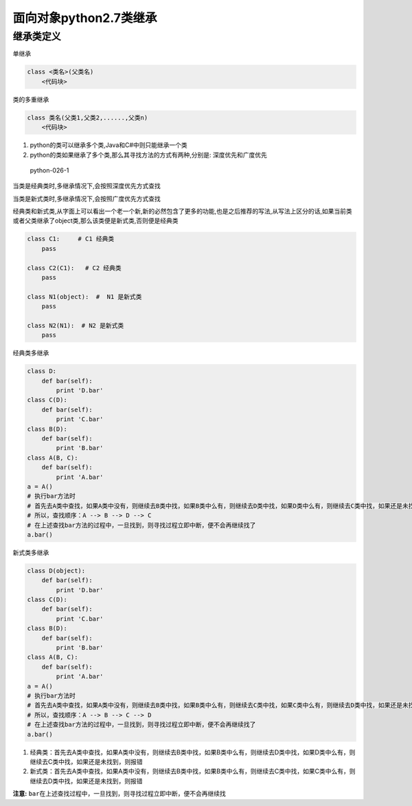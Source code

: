 面向对象python2.7类继承
=======================

继承类定义
----------

单继承

.. code:: python

    class <类名>(父类名)
        <代码块>

类的多重继承

.. code:: python

    class 类名(父类1,父类2,......,父类n)
        <代码块>

1. python的类可以继承多个类,Java和C#中则只能继承一个类
2. python的类如果继承了多个类,那么其寻找方法的方式有两种,分别是:
   深度优先和广度优先

.. figure:: http://oi480zo5x.bkt.clouddn.com/python-026-1.jpg
   :alt: python-026-1

   python-026-1

当类是经典类时,多继承情况下,会按照深度优先方式查找

当类是新式类时,多继承情况下,会按照广度优先方式查找

经典类和新式类,从字面上可以看出一个老一个新,新的必然包含了更多的功能,也是之后推荐的写法,从写法上区分的话,如果当前类或者父类继承了object类,那么该类便是新式类,否则便是经典类

.. code:: python

    class C1:     # C1 经典类
        pass

    class C2(C1):   # C2 经典类
        pass

    class N1(object):  #  N1 是新式类
        pass

    class N2(N1):  # N2 是新式类
        pass

经典类多继承

.. code:: python

        class D:
            def bar(self):
                print 'D.bar'
        class C(D):
            def bar(self):
                print 'C.bar'
        class B(D):
            def bar(self):
                print 'B.bar'
        class A(B, C):
            def bar(self):
                print 'A.bar'
        a = A()
        # 执行bar方法时
        # 首先去A类中查找，如果A类中没有，则继续去B类中找，如果B类中么有，则继续去D类中找，如果D类中么有，则继续去C类中找，如果还是未找到，则报错
        # 所以，查找顺序：A --> B --> D --> C
        # 在上述查找bar方法的过程中，一旦找到，则寻找过程立即中断，便不会再继续找了
        a.bar()

新式类多继承

.. code:: python

        class D(object):
            def bar(self):
                print 'D.bar'
        class C(D):
            def bar(self):
                print 'C.bar'
        class B(D):
            def bar(self):
                print 'B.bar'
        class A(B, C):
            def bar(self):
                print 'A.bar'
        a = A()
        # 执行bar方法时
        # 首先去A类中查找，如果A类中没有，则继续去B类中找，如果B类中么有，则继续去C类中找，如果C类中么有，则继续去D类中找，如果还是未找到，则报错
        # 所以，查找顺序：A --> B --> C --> D
        # 在上述查找bar方法的过程中，一旦找到，则寻找过程立即中断，便不会再继续找了
        a.bar()

1. 经典类：首先去A类中查找，如果A类中没有，则继续去B类中找，如果B类中么有，则继续去D类中找，如果D类中么有，则继续去C类中找，如果还是未找到，则报错
2. 新式类：首先去A类中查找，如果A类中没有，则继续去B类中找，如果B类中么有，则继续去C类中找，如果C类中么有，则继续去D类中找，如果还是未找到，则报错

**注意:**
``bar``\ 在上述查找过程中，一旦找到，则寻找过程立即中断，便不会再继续找
